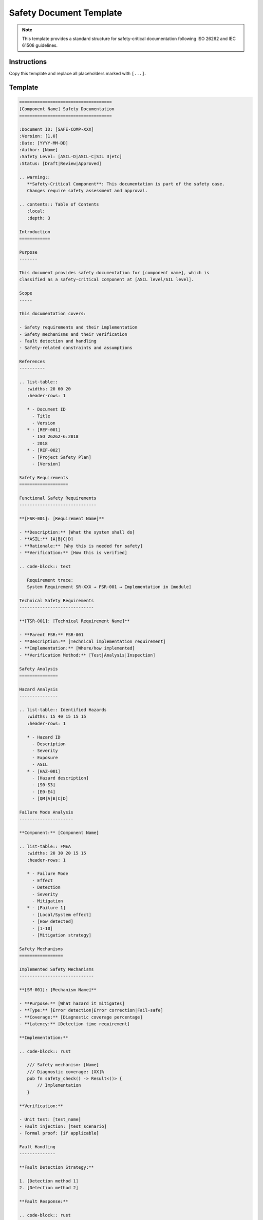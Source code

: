 ============================
Safety Document Template
============================

.. note::
   This template provides a standard structure for safety-critical documentation
   following ISO 26262 and IEC 61508 guidelines.

Instructions
============

Copy this template and replace all placeholders marked with ``[...]``.

Template
========

.. code-block:: rst

   ====================================
   [Component Name] Safety Documentation
   ====================================

   :Document ID: [SAFE-COMP-XXX]
   :Version: [1.0]
   :Date: [YYYY-MM-DD]
   :Author: [Name]
   :Safety Level: [ASIL-D|ASIL-C|SIL 3|etc]
   :Status: [Draft|Review|Approved]

   .. warning::
      **Safety-Critical Component**: This documentation is part of the safety case.
      Changes require safety assessment and approval.

   .. contents:: Table of Contents
      :local:
      :depth: 3

   Introduction
   ============

   Purpose
   -------

   This document provides safety documentation for [component name], which is
   classified as a safety-critical component at [ASIL level/SIL level].

   Scope
   -----

   This documentation covers:

   - Safety requirements and their implementation
   - Safety mechanisms and their verification
   - Fault detection and handling
   - Safety-related constraints and assumptions

   References
   ----------

   .. list-table::
      :widths: 20 60 20
      :header-rows: 1

      * - Document ID
        - Title
        - Version
      * - [REF-001]
        - ISO 26262-6:2018
        - 2018
      * - [REF-002]
        - [Project Safety Plan]
        - [Version]

   Safety Requirements
   ===================

   Functional Safety Requirements
   ------------------------------

   **[FSR-001]: [Requirement Name]**

   - **Description:** [What the system shall do]
   - **ASIL:** [A|B|C|D]
   - **Rationale:** [Why this is needed for safety]
   - **Verification:** [How this is verified]

   .. code-block:: text

      Requirement trace:
      System Requirement SR-XXX → FSR-001 → Implementation in [module]

   Technical Safety Requirements
   -----------------------------

   **[TSR-001]: [Technical Requirement Name]**

   - **Parent FSR:** FSR-001
   - **Description:** [Technical implementation requirement]
   - **Implementation:** [Where/how implemented]
   - **Verification Method:** [Test|Analysis|Inspection]

   Safety Analysis
   ===============

   Hazard Analysis
   ---------------

   .. list-table:: Identified Hazards
      :widths: 15 40 15 15 15
      :header-rows: 1

      * - Hazard ID
        - Description
        - Severity
        - Exposure
        - ASIL
      * - [HAZ-001]
        - [Hazard description]
        - [S0-S3]
        - [E0-E4]
        - [QM|A|B|C|D]

   Failure Mode Analysis
   ---------------------

   **Component:** [Component Name]

   .. list-table:: FMEA
      :widths: 20 30 20 15 15
      :header-rows: 1

      * - Failure Mode
        - Effect
        - Detection
        - Severity
        - Mitigation
      * - [Failure 1]
        - [Local/System effect]
        - [How detected]
        - [1-10]
        - [Mitigation strategy]

   Safety Mechanisms
   =================

   Implemented Safety Mechanisms
   -----------------------------

   **[SM-001]: [Mechanism Name]**

   - **Purpose:** [What hazard it mitigates]
   - **Type:** [Error detection|Error correction|Fail-safe]
   - **Coverage:** [Diagnostic coverage percentage]
   - **Latency:** [Detection time requirement]

   **Implementation:**

   .. code-block:: rust

      /// Safety mechanism: [Name]
      /// Diagnostic coverage: [XX]%
      pub fn safety_check() -> Result<()> {
          // Implementation
      }

   **Verification:**

   - Unit test: [test_name]
   - Fault injection: [test_scenario]
   - Formal proof: [if applicable]

   Fault Handling
   --------------

   **Fault Detection Strategy:**

   1. [Detection method 1]
   2. [Detection method 2]

   **Fault Response:**

   .. code-block:: rust

      match detect_fault() {
          Fault::Category1 => safe_state_transition(),
          Fault::Category2 => degraded_operation(),
          Fault::Critical => emergency_shutdown(),
      }

   Design Constraints
   ==================

   Memory Constraints
   ------------------

   - **Stack usage:** Maximum [X] bytes
   - **Heap usage:** [None|Bounded to X bytes]
   - **Static allocation:** [X] bytes

   Timing Constraints
   ------------------

   - **WCET:** [Worst Case Execution Time]
   - **Response time:** Maximum [X]ms
   - **Watchdog timeout:** [X]ms

   Environmental Constraints
   -------------------------

   - **Operating temperature:** [Range]
   - **Memory integrity:** [ECC|Parity|CRC]
   - **Clock source:** [Requirements]

   Assumptions and Dependencies
   ============================

   Safety Assumptions
   ------------------

   .. list-table::
      :widths: 15 60 25
      :header-rows: 1

      * - ID
        - Assumption
        - Validation Responsibility
      * - [ASM-001]
        - [Assumption description]
        - [Integrator|Runtime|Hardware]

   Dependencies on Other Components
   --------------------------------

   - [Component 1]: [Safety requirement on this component]
   - [Component 2]: [Safety requirement on this component]

   Verification and Validation
   ===========================

   Verification Strategy
   ---------------------

   .. list-table:: Verification Matrix
      :widths: 25 25 25 25
      :header-rows: 1

      * - Requirement
        - Method
        - Coverage
        - Evidence
      * - FSR-001
        - Testing
        - MC/DC 100%
        - [Test report ID]
      * - TSR-001
        - Formal verification
        - Complete
        - [Proof ID]

   Test Coverage Requirements
   --------------------------

   - **Statement coverage:** 100%
   - **Branch coverage:** 100%
   - **MC/DC coverage:** 100% for ASIL-D
   - **Fault injection:** [Coverage target]

   Validation Activities
   ---------------------

   1. **Hardware-in-loop testing**
   2. **Field testing** (if applicable)
   3. **Fault injection campaigns**

   Safety Manual Integration
   =========================

   Usage Constraints
   -----------------

   Users of this component **shall**:

   1. [Constraint 1]
   2. [Constraint 2]

   Users of this component **shall not**:

   1. [Prohibition 1]
   2. [Prohibition 2]

   Integration Requirements
   ------------------------

   When integrating this component:

   - [ ] Verify assumption [ASM-001]
   - [ ] Configure [parameter] within safe range
   - [ ] Enable safety mechanism [SM-001]
   - [ ] Validate timing constraints

   Change Management
   =================

   Safety Impact Analysis
   ----------------------

   Any changes to this component require:

   1. Impact analysis on safety requirements
   2. Re-verification of affected requirements
   3. Safety assessment approval
   4. Documentation update

   Version History
   ---------------

   .. list-table::
      :widths: 20 20 60
      :header-rows: 1

      * - Version
        - Date
        - Safety-Relevant Changes
      * - 1.0
        - [Date]
        - Initial safety release

   Appendices
   ==========

   Appendix A: Acronyms
   --------------------

   - **ASIL**: Automotive Safety Integrity Level
   - **FMEA**: Failure Mode and Effects Analysis
   - **FSR**: Functional Safety Requirement
   - **TSR**: Technical Safety Requirement

   Appendix B: Safety Checklist
   ----------------------------

   Development Phase:
   
   - [ ] Safety requirements defined
   - [ ] Safety analysis completed
   - [ ] Safety mechanisms implemented
   - [ ] Code review with safety focus
   
   Verification Phase:
   
   - [ ] Safety tests executed
   - [ ] Coverage targets met
   - [ ] Fault injection completed
   - [ ] Formal verification (if required)
   
   Release Phase:
   
   - [ ] Safety manual updated
   - [ ] Assumptions documented
   - [ ] Safety assessment completed
   - [ ] Traceability confirmed